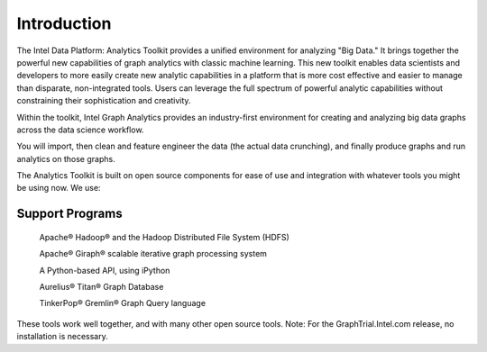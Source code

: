 Introduction
============

The Intel Data Platform: Analytics Toolkit provides a unified environment for analyzing "Big Data."
It brings together the powerful new capabilities of graph analytics with classic machine learning.
This new toolkit enables data scientists and developers to more easily create new analytic capabilities in a platform that is more cost effective and easier to manage than disparate, non-integrated tools.
Users can leverage the full spectrum of powerful analytic capabilities without constraining their sophistication and creativity.

Within the toolkit, Intel Graph Analytics provides an industry-first environment for creating and analyzing big data graphs across the data science workflow.

You will import, then clean and feature engineer the data (the actual data crunching), and finally produce graphs and run analytics on those graphs.

The Analytics Toolkit is built on open source components for ease of use and integration with whatever tools you might be using now. We use:

Support Programs
----------------

    Apache® Hadoop® and the Hadoop Distributed File System (HDFS)

    Apache® Giraph® scalable iterative graph processing system

    A Python-based API, using iPython

    Aurelius® Titan® Graph Database

    TinkerPop® Gremlin® Graph Query language

These tools work well together, and with many other open source tools.
Note: For the GraphTrial.Intel.com release, no installation is necessary.
